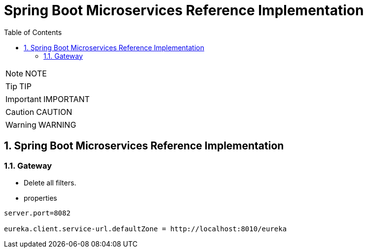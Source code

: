 = Spring Boot Microservices Reference Implementation
:toc: left
:toclevels: 5
:sectnums:
:sectnumlevels: 5


NOTE: NOTE

TIP: TIP

IMPORTANT: IMPORTANT

CAUTION: CAUTION

WARNING: WARNING


== Spring Boot Microservices Reference Implementation

=== Gateway

* Delete all filters.
* properties

----
server.port=8082

eureka.client.service-url.defaultZone = http://localhost:8010/eureka
----

